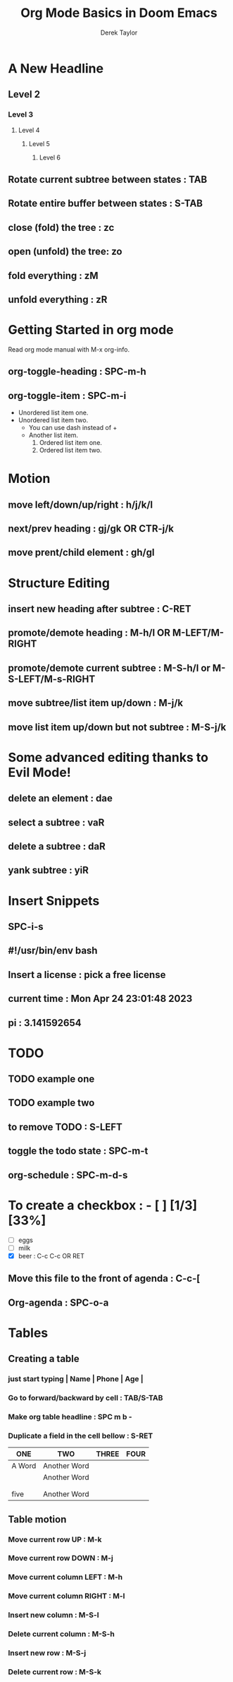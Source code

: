 #+title: Org Mode Basics in Doom Emacs
#+DESCRIPTION: An org document to demonstrate org mode
#+AUTHOR: Derek Taylor

* A New Headline
** Level 2
*** Level 3
**** Level 4
***** Level 5
****** Level 6
** Rotate current subtree between states : TAB
** Rotate entire buffer between states : S-TAB
** close (fold) the tree : zc
** open (unfold) the tree: zo
** fold everything : zM
** unfold everything : zR
* Getting Started in org mode
Read org mode manual with M-x org-info.
** org-toggle-heading : SPC-m-h
** org-toggle-item : SPC-m-i
+ Unordered list item one.
+ Unordered list item two.
  - You can use dash instead of +
  - Another list item.
    1. Ordered list item one.
    2. Ordered list item two.
* Motion
** move left/down/up/right : h/j/k/l
** next/prev heading : gj/gk OR CTR-j/k
** move prent/child element : gh/gl
* Structure Editing
** insert new heading after subtree : C-RET
** promote/demote heading : M-h/l OR M-LEFT/M-RIGHT
** promote/demote current subtree : M-S-h/l or M-S-LEFT/M-s-RIGHT
** move subtree/list item up/down : M-j/k
** move list item up/down but not subtree : M-S-j/k
* Some advanced editing thanks to Evil Mode!
** delete an element : dae
** select a subtree : vaR
** delete a subtree : daR
** yank subtree : yiR
* Insert Snippets
** SPC-i-s
** #!/usr/bin/env bash
** Insert a license : pick a free license
** current time : Mon Apr 24 23:01:48 2023
** pi : 3.141592654
* TODO
** TODO example one
** TODO example two
** to remove TODO : S-LEFT
** toggle the todo state : SPC-m-t
** org-schedule : SPC-m-d-s
SCHEDULED: <2023-04-24 Mon>
* To create a checkbox : - [ ] [1/3] [33%]
- [ ] eggs
- [ ] milk
- [X] beer : C-c C-c OR RET
** Move this file to the front of agenda : C-c-[
** Org-agenda : SPC-o-a
* Tables
** Creating a table
*** just start typing | Name | Phone | Age |
*** Go to forward/backward by cell : TAB/S-TAB
*** Make org table headline : SPC m b -
*** Duplicate a field in the cell bellow : S-RET

| ONE    | TWO          | THREE | FOUR |
|--------+--------------+-------+------|
| A Word | Another Word |       |      |
|        | Another Word |       |      |
|        |              |       |      |
|        |              |       |      |
| five   | Another Word |       |      |
** Table motion
*** Move current row UP : M-k
*** Move current row DOWN : M-j
*** Move current column LEFT : M-h
*** Move current column RIGHT : M-l
*** Insert new column : M-S-l
*** Delete current column : M-S-h
*** Insert new row : M-S-j
*** Delete current row : M-S-k
